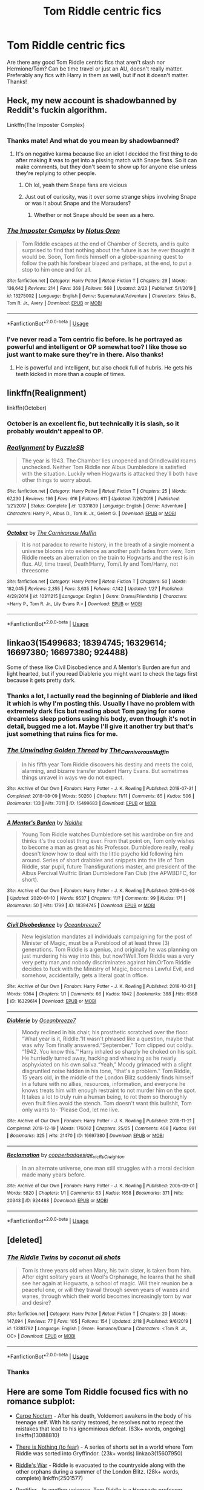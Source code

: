 #+TITLE: Tom Riddle centric fics

* Tom Riddle centric fics
:PROPERTIES:
:Author: iceland1977
:Score: 8
:DateUnix: 1582976730.0
:DateShort: 2020-Feb-29
:FlairText: Request
:END:
Are there any good Tom Riddle centric fics that aren't slash nor Hermione/Tom? Can be time travel or just an AU, doesn't really matter. Preferably any fics with Harry in them as well, but if not it doesn't matter. Thanks!


** Heck, my new account is shadowbanned by Reddit's fuckin algorithm.

Linkffn(The Imposter Complex)
:PROPERTIES:
:Author: Slightly_Too_Heavy
:Score: 7
:DateUnix: 1582979659.0
:DateShort: 2020-Feb-29
:END:

*** Thanks mate! And what do you mean by shadowbanned?
:PROPERTIES:
:Author: iceland1977
:Score: 3
:DateUnix: 1582980836.0
:DateShort: 2020-Feb-29
:END:

**** It's on negative karma because like an idiot I decided the first thing to do after making it was to get into a pissing match with Snape fans. So it can make comments, but they don't seem to show up for anyone else unless they're replying to other people.
:PROPERTIES:
:Author: Slightly_Too_Heavy
:Score: 3
:DateUnix: 1582980961.0
:DateShort: 2020-Feb-29
:END:

***** Oh lol, yeah them Snape fans are vicious
:PROPERTIES:
:Author: iceland1977
:Score: 2
:DateUnix: 1582981511.0
:DateShort: 2020-Feb-29
:END:


***** Just out of curiosity, was it over some strange ships involving Snape or was it about Snape and the Marauders?
:PROPERTIES:
:Score: 1
:DateUnix: 1582983787.0
:DateShort: 2020-Feb-29
:END:

****** Whether or not Snape should be seen as a hero.
:PROPERTIES:
:Author: Slightly_Too_Heavy
:Score: 3
:DateUnix: 1583017630.0
:DateShort: 2020-Mar-01
:END:


*** [[https://www.fanfiction.net/s/13275002/1/][*/The Imposter Complex/*]] by [[https://www.fanfiction.net/u/2129301/Notus-Oren][/Notus Oren/]]

#+begin_quote
  Tom Riddle escapes at the end of Chamber of Secrets, and is quite surprised to find that nothing about the future is as he ever thought it would be. Soon, Tom finds himself on a globe-spanning quest to follow the path his forebear blazed and perhaps, at the end, to put a stop to him once and for all.
#+end_quote

^{/Site/:} ^{fanfiction.net} ^{*|*} ^{/Category/:} ^{Harry} ^{Potter} ^{*|*} ^{/Rated/:} ^{Fiction} ^{T} ^{*|*} ^{/Chapters/:} ^{29} ^{*|*} ^{/Words/:} ^{136,642} ^{*|*} ^{/Reviews/:} ^{214} ^{*|*} ^{/Favs/:} ^{368} ^{*|*} ^{/Follows/:} ^{568} ^{*|*} ^{/Updated/:} ^{2/23} ^{*|*} ^{/Published/:} ^{5/1/2019} ^{*|*} ^{/id/:} ^{13275002} ^{*|*} ^{/Language/:} ^{English} ^{*|*} ^{/Genre/:} ^{Supernatural/Adventure} ^{*|*} ^{/Characters/:} ^{Sirius} ^{B.,} ^{Tom} ^{R.} ^{Jr.,} ^{Avery} ^{*|*} ^{/Download/:} ^{[[http://www.ff2ebook.com/old/ffn-bot/index.php?id=13275002&source=ff&filetype=epub][EPUB]]} ^{or} ^{[[http://www.ff2ebook.com/old/ffn-bot/index.php?id=13275002&source=ff&filetype=mobi][MOBI]]}

--------------

*FanfictionBot*^{2.0.0-beta} | [[https://github.com/tusing/reddit-ffn-bot/wiki/Usage][Usage]]
:PROPERTIES:
:Author: FanfictionBot
:Score: 1
:DateUnix: 1582979679.0
:DateShort: 2020-Feb-29
:END:


*** I've never read a Tom centric fic before. Is he portrayed as powerful and intelligent or OP somewhat too? I like those so just want to make sure they're in there. Also thanks!
:PROPERTIES:
:Author: throwdown60
:Score: 1
:DateUnix: 1582990629.0
:DateShort: 2020-Feb-29
:END:

**** He is powerful and intelligent, but also chock full of hubris. He gets his teeth kicked in more than a couple of times.
:PROPERTIES:
:Author: Slightly_Too_Heavy
:Score: 2
:DateUnix: 1583017729.0
:DateShort: 2020-Mar-01
:END:


** linkffn(Realignment)

linkffn(October)
:PROPERTIES:
:Author: Shadowclonier
:Score: 3
:DateUnix: 1582988686.0
:DateShort: 2020-Feb-29
:END:

*** October is an excellent fic, but technically it is slash, so it probably wouldn't appeal to OP.
:PROPERTIES:
:Author: chiruochiba
:Score: 2
:DateUnix: 1582989973.0
:DateShort: 2020-Feb-29
:END:


*** [[https://www.fanfiction.net/s/12331839/1/][*/Realignment/*]] by [[https://www.fanfiction.net/u/5057319/PuzzleSB][/PuzzleSB/]]

#+begin_quote
  The year is 1943. The Chamber lies unopened and Grindlewald roams unchecked. Neither Tom Riddle nor Albus Dumbledore is satisfied with the situation. Luckily when Hogwarts is attacked they'll both have other things to worry about.
#+end_quote

^{/Site/:} ^{fanfiction.net} ^{*|*} ^{/Category/:} ^{Harry} ^{Potter} ^{*|*} ^{/Rated/:} ^{Fiction} ^{T} ^{*|*} ^{/Chapters/:} ^{25} ^{*|*} ^{/Words/:} ^{67,230} ^{*|*} ^{/Reviews/:} ^{196} ^{*|*} ^{/Favs/:} ^{616} ^{*|*} ^{/Follows/:} ^{611} ^{*|*} ^{/Updated/:} ^{7/26/2018} ^{*|*} ^{/Published/:} ^{1/21/2017} ^{*|*} ^{/Status/:} ^{Complete} ^{*|*} ^{/id/:} ^{12331839} ^{*|*} ^{/Language/:} ^{English} ^{*|*} ^{/Genre/:} ^{Adventure} ^{*|*} ^{/Characters/:} ^{Harry} ^{P.,} ^{Albus} ^{D.,} ^{Tom} ^{R.} ^{Jr.,} ^{Gellert} ^{G.} ^{*|*} ^{/Download/:} ^{[[http://www.ff2ebook.com/old/ffn-bot/index.php?id=12331839&source=ff&filetype=epub][EPUB]]} ^{or} ^{[[http://www.ff2ebook.com/old/ffn-bot/index.php?id=12331839&source=ff&filetype=mobi][MOBI]]}

--------------

[[https://www.fanfiction.net/s/10311215/1/][*/October/*]] by [[https://www.fanfiction.net/u/1318815/The-Carnivorous-Muffin][/The Carnivorous Muffin/]]

#+begin_quote
  It is not paradox to rewrite history, in the breath of a single moment a universe blooms into existence as another path fades from view, Tom Riddle meets an aberration on the train to Hogwarts and the rest is in flux. AU, time travel, Death!Harry, Tom/Lily and Tom/Harry, not threesome
#+end_quote

^{/Site/:} ^{fanfiction.net} ^{*|*} ^{/Category/:} ^{Harry} ^{Potter} ^{*|*} ^{/Rated/:} ^{Fiction} ^{T} ^{*|*} ^{/Chapters/:} ^{50} ^{*|*} ^{/Words/:} ^{182,045} ^{*|*} ^{/Reviews/:} ^{2,355} ^{*|*} ^{/Favs/:} ^{3,635} ^{*|*} ^{/Follows/:} ^{4,142} ^{*|*} ^{/Updated/:} ^{1/27} ^{*|*} ^{/Published/:} ^{4/29/2014} ^{*|*} ^{/id/:} ^{10311215} ^{*|*} ^{/Language/:} ^{English} ^{*|*} ^{/Genre/:} ^{Drama/Friendship} ^{*|*} ^{/Characters/:} ^{<Harry} ^{P.,} ^{Tom} ^{R.} ^{Jr.,} ^{Lily} ^{Evans} ^{P.>} ^{*|*} ^{/Download/:} ^{[[http://www.ff2ebook.com/old/ffn-bot/index.php?id=10311215&source=ff&filetype=epub][EPUB]]} ^{or} ^{[[http://www.ff2ebook.com/old/ffn-bot/index.php?id=10311215&source=ff&filetype=mobi][MOBI]]}

--------------

*FanfictionBot*^{2.0.0-beta} | [[https://github.com/tusing/reddit-ffn-bot/wiki/Usage][Usage]]
:PROPERTIES:
:Author: FanfictionBot
:Score: 1
:DateUnix: 1582988719.0
:DateShort: 2020-Feb-29
:END:


** linkao3(15499683; 18394745; 16329614; 16697380; 16697380; 924488)

Some of these like Civil Disobedience and A Mentor's Burden are fun and light hearted, but if you read Diablerie you might want to check the tags first because it gets pretty dark.
:PROPERTIES:
:Author: AgathaJames
:Score: 5
:DateUnix: 1582994425.0
:DateShort: 2020-Feb-29
:END:

*** Thanks a lot, I actually read the beginning of Diablerie and liked it which is why I'm posting this. Usually I have no problem with extremely dark fics but reading about Tom paying for some dreamless sleep potions using his body, even though it's not in detail, bugged me a lot. Maybe I'll give it another try but that's just something that ruins fics for me.
:PROPERTIES:
:Author: iceland1977
:Score: 2
:DateUnix: 1583003311.0
:DateShort: 2020-Feb-29
:END:


*** [[https://archiveofourown.org/works/15499683][*/The Unwinding Golden Thread/*]] by [[https://www.archiveofourown.org/users/The_Carnivorous_Muffin/pseuds/The_Carnivorous_Muffin][/The_Carnivorous_Muffin/]]

#+begin_quote
  In his fifth year Tom Riddle discovers his destiny and meets the cold, alarming, and bizarre transfer student Harry Evans. But sometimes things unravel in ways we do not expect.
#+end_quote

^{/Site/:} ^{Archive} ^{of} ^{Our} ^{Own} ^{*|*} ^{/Fandom/:} ^{Harry} ^{Potter} ^{-} ^{J.} ^{K.} ^{Rowling} ^{*|*} ^{/Published/:} ^{2018-07-31} ^{*|*} ^{/Completed/:} ^{2018-08-09} ^{*|*} ^{/Words/:} ^{50260} ^{*|*} ^{/Chapters/:} ^{11/11} ^{*|*} ^{/Comments/:} ^{85} ^{*|*} ^{/Kudos/:} ^{506} ^{*|*} ^{/Bookmarks/:} ^{133} ^{*|*} ^{/Hits/:} ^{7011} ^{*|*} ^{/ID/:} ^{15499683} ^{*|*} ^{/Download/:} ^{[[https://archiveofourown.org/downloads/15499683/The%20Unwinding%20Golden.epub?updated_at=1572034569][EPUB]]} ^{or} ^{[[https://archiveofourown.org/downloads/15499683/The%20Unwinding%20Golden.mobi?updated_at=1572034569][MOBI]]}

--------------

[[https://archiveofourown.org/works/18394745][*/A Mentor's Burden/*]] by [[https://www.archiveofourown.org/users/Naidhe/pseuds/Naidhe][/Naidhe/]]

#+begin_quote
  Young Tom Riddle watches Dumbledore set his wardrobe on fire and thinks it's the coolest thing ever. From that point on, Tom only wishes to become a man as great as his Professor. Dumbledore really, really doesn't know how to deal with the little psycho kid following him around. Series of short drabbles and snippets into the life of Tom Riddle, star pupil, future Transfigurations master, and president of the Albus Percival Wulfric Brian Dumbledore Fan Club (the APWBDFC, for short).
#+end_quote

^{/Site/:} ^{Archive} ^{of} ^{Our} ^{Own} ^{*|*} ^{/Fandom/:} ^{Harry} ^{Potter} ^{-} ^{J.} ^{K.} ^{Rowling} ^{*|*} ^{/Published/:} ^{2019-04-08} ^{*|*} ^{/Updated/:} ^{2020-01-10} ^{*|*} ^{/Words/:} ^{9537} ^{*|*} ^{/Chapters/:} ^{11/?} ^{*|*} ^{/Comments/:} ^{99} ^{*|*} ^{/Kudos/:} ^{171} ^{*|*} ^{/Bookmarks/:} ^{50} ^{*|*} ^{/Hits/:} ^{1799} ^{*|*} ^{/ID/:} ^{18394745} ^{*|*} ^{/Download/:} ^{[[https://archiveofourown.org/downloads/18394745/A%20Mentors%20Burden.epub?updated_at=1578662782][EPUB]]} ^{or} ^{[[https://archiveofourown.org/downloads/18394745/A%20Mentors%20Burden.mobi?updated_at=1578662782][MOBI]]}

--------------

[[https://archiveofourown.org/works/16329614][*/Civil Disobedience/*]] by [[https://www.archiveofourown.org/users/Oceanbreeze7/pseuds/Oceanbreeze7][/Oceanbreeze7/]]

#+begin_quote
  New legislation mandates all individuals campaigning for the post of Minister of Magic, must be a Pureblood of at least three (3) generations. Tom Riddle is a genius, and originally he was planning on just murdering his way into this, but now?Well.Tom Riddle was a very very petty man,and nobody discriminates against him.OrTom Riddle decides to fuck with the Ministry of Magic, becomes Lawful Evil, and somehow, accidentally, gets a literal goat in office.
#+end_quote

^{/Site/:} ^{Archive} ^{of} ^{Our} ^{Own} ^{*|*} ^{/Fandom/:} ^{Harry} ^{Potter} ^{-} ^{J.} ^{K.} ^{Rowling} ^{*|*} ^{/Published/:} ^{2018-10-21} ^{*|*} ^{/Words/:} ^{9364} ^{*|*} ^{/Chapters/:} ^{1/1} ^{*|*} ^{/Comments/:} ^{66} ^{*|*} ^{/Kudos/:} ^{1042} ^{*|*} ^{/Bookmarks/:} ^{388} ^{*|*} ^{/Hits/:} ^{6568} ^{*|*} ^{/ID/:} ^{16329614} ^{*|*} ^{/Download/:} ^{[[https://archiveofourown.org/downloads/16329614/Civil%20Disobedience.epub?updated_at=1555337821][EPUB]]} ^{or} ^{[[https://archiveofourown.org/downloads/16329614/Civil%20Disobedience.mobi?updated_at=1555337821][MOBI]]}

--------------

[[https://archiveofourown.org/works/16697380][*/Diablerie/*]] by [[https://www.archiveofourown.org/users/Oceanbreeze7/pseuds/Oceanbreeze7][/Oceanbreeze7/]]

#+begin_quote
  Moody reclined in his chair, his prosthetic scratched over the floor. “What year is it, Riddle.”It wasn't phrased like a question, maybe that was why Tom finally answered.“September.” Tom clipped out coldly. “1942. You know this.”'Harry inhaled so sharply he choked on his spit. He hurriedly turned away, hacking and wheezing as he nearly asphyxiated on his own saliva.“Yeah,” Moody grimaced with a slight disgruntled noise hidden in his tone, “that's a problem.” Tom Riddle, 15 years old, in the middle of the London Blitz suddenly finds himself in a future with no allies, resources, information, and everyone he knows treats him with enough restraint to not murder him on the spot. It takes a lot to truly ruin a human being, to rot them so thoroughly even fruit flies avoid the stench. Tom doesn't want this bullshit, Tom only wants to- 'Please God, let me live.
#+end_quote

^{/Site/:} ^{Archive} ^{of} ^{Our} ^{Own} ^{*|*} ^{/Fandom/:} ^{Harry} ^{Potter} ^{-} ^{J.} ^{K.} ^{Rowling} ^{*|*} ^{/Published/:} ^{2018-11-21} ^{*|*} ^{/Completed/:} ^{2019-12-19} ^{*|*} ^{/Words/:} ^{176062} ^{*|*} ^{/Chapters/:} ^{25/25} ^{*|*} ^{/Comments/:} ^{408} ^{*|*} ^{/Kudos/:} ^{991} ^{*|*} ^{/Bookmarks/:} ^{325} ^{*|*} ^{/Hits/:} ^{21470} ^{*|*} ^{/ID/:} ^{16697380} ^{*|*} ^{/Download/:} ^{[[https://archiveofourown.org/downloads/16697380/Diablerie.epub?updated_at=1576809387][EPUB]]} ^{or} ^{[[https://archiveofourown.org/downloads/16697380/Diablerie.mobi?updated_at=1576809387][MOBI]]}

--------------

[[https://archiveofourown.org/works/924488][*/Reclamation/*]] by [[https://www.archiveofourown.org/users/copperbadge/pseuds/copperbadge/users/sige_vic/pseuds/sige_vic/users/RsCreighton/pseuds/RsCreighton][/copperbadgesige_vicRsCreighton/]]

#+begin_quote
  In an alternate universe, one man still struggles with a moral decision made many years before.
#+end_quote

^{/Site/:} ^{Archive} ^{of} ^{Our} ^{Own} ^{*|*} ^{/Fandom/:} ^{Harry} ^{Potter} ^{-} ^{J.} ^{K.} ^{Rowling} ^{*|*} ^{/Published/:} ^{2005-09-01} ^{*|*} ^{/Words/:} ^{5820} ^{*|*} ^{/Chapters/:} ^{1/1} ^{*|*} ^{/Comments/:} ^{63} ^{*|*} ^{/Kudos/:} ^{1658} ^{*|*} ^{/Bookmarks/:} ^{371} ^{*|*} ^{/Hits/:} ^{20343} ^{*|*} ^{/ID/:} ^{924488} ^{*|*} ^{/Download/:} ^{[[https://archiveofourown.org/downloads/924488/Reclamation.epub?updated_at=1387577229][EPUB]]} ^{or} ^{[[https://archiveofourown.org/downloads/924488/Reclamation.mobi?updated_at=1387577229][MOBI]]}

--------------

*FanfictionBot*^{2.0.0-beta} | [[https://github.com/tusing/reddit-ffn-bot/wiki/Usage][Usage]]
:PROPERTIES:
:Author: FanfictionBot
:Score: 1
:DateUnix: 1582994436.0
:DateShort: 2020-Feb-29
:END:


** [deleted]
:PROPERTIES:
:Score: 3
:DateUnix: 1582984494.0
:DateShort: 2020-Feb-29
:END:

*** [[https://www.fanfiction.net/s/13381792/1/][*/The Riddle Twins/*]] by [[https://www.fanfiction.net/u/12447326/coconut-oil-shots][/coconut oil shots/]]

#+begin_quote
  Tom is three years old when Mary, his twin sister, is taken from him. After eight solitary years at Wool's Orphanage, he learns that he shall see her again at Hogwarts, a school of magic. Will their reunion be a peaceful one, or will they travail through seven years of waxes and wanes, through which their world becomes increasingly torn by war and desire?
#+end_quote

^{/Site/:} ^{fanfiction.net} ^{*|*} ^{/Category/:} ^{Harry} ^{Potter} ^{*|*} ^{/Rated/:} ^{Fiction} ^{T} ^{*|*} ^{/Chapters/:} ^{20} ^{*|*} ^{/Words/:} ^{147,094} ^{*|*} ^{/Reviews/:} ^{77} ^{*|*} ^{/Favs/:} ^{105} ^{*|*} ^{/Follows/:} ^{154} ^{*|*} ^{/Updated/:} ^{2/18} ^{*|*} ^{/Published/:} ^{9/6/2019} ^{*|*} ^{/id/:} ^{13381792} ^{*|*} ^{/Language/:} ^{English} ^{*|*} ^{/Genre/:} ^{Romance/Drama} ^{*|*} ^{/Characters/:} ^{<Tom} ^{R.} ^{Jr.,} ^{OC>} ^{*|*} ^{/Download/:} ^{[[http://www.ff2ebook.com/old/ffn-bot/index.php?id=13381792&source=ff&filetype=epub][EPUB]]} ^{or} ^{[[http://www.ff2ebook.com/old/ffn-bot/index.php?id=13381792&source=ff&filetype=mobi][MOBI]]}

--------------

*FanfictionBot*^{2.0.0-beta} | [[https://github.com/tusing/reddit-ffn-bot/wiki/Usage][Usage]]
:PROPERTIES:
:Author: FanfictionBot
:Score: 2
:DateUnix: 1582984509.0
:DateShort: 2020-Feb-29
:END:


*** Thanks
:PROPERTIES:
:Author: iceland1977
:Score: 1
:DateUnix: 1582985222.0
:DateShort: 2020-Feb-29
:END:


** Here are some Tom Riddle focused fics with no romance subplot:

- [[https://www.fanfiction.net/s/13088810/1/Carpe-Noctem][Carpe Noctem]] - After his death, Voldemort awakens in the body of his teenage self. With his sanity restored, he resolves not to repeat the mistakes that lead to his ignominious defeat. (83k+ words, ongoing) linkffn(13088810)

- [[https://archiveofourown.org/series/1087368][There is Nothing (to fear)]] - A series of shorts set in a world where Tom Riddle was sorted into Gryffindor. (23k+ words) linkao3(15607950)

- [[https://www.fanfiction.net/s/2501577/1/Riddle-s-War][Riddle's War]] - Riddle is evacuated to the countryside along with the other orphans during a summer of the London Blitz. (28k+ words, complete) linkffn(2501577)

- [[https://www.fanfiction.net/s/2595818/1/Rectifier][Rectifier]] - In another universe, Tom Riddle is a Hogwarts professor experimenting with travel between parallel realities. His experiment lands him in the canon universe. (76k+ words, abandoned) linkffn(2595818)

Here are a few non-slash rarepair fics focused on Tom Riddle:

- [[https://archiveofourown.org/works/19949440/][Unfogging the Future]] - During the Battle of Hogwarts a magical accident sends Lavender back in time to 1947. (14k+ words, complete) linkao3(19949440)

- [[https://www.fanfiction.net/s/13093574/1/The-Naga-s-Bride][The Naga's Bride]] - While consulting for Bill Weasley on the contents of a long-sealed Gringots vault, a magical necklace sends Unspeakable Padma Patil back in time to 1942. (36k+ words, in progress) linkffn(13093574)

- [[https://archiveofourown.org/works/9559742/][Recipe for Disaster]] - In 1947 Dumbledore is assassinated by lingering Grindelwald loyalists, leaving the way open for Tom Riddle to teach in Hogwarts fresh after graduation. Meanwhile, the sister of Dumbledore's assassin copes with grief over her brother's death and the infamy that has been thrust upon her family. (114k+ words, complete) linkao3(9559742)

And here are some focused on Harry and Tom interacting:

- [[https://archiveofourown.org/works/15675297/][Do Androids Dream of Electric Sheep]] - Tom Riddle's Diary is found by eight year old Harry Potter. (78k+ words, first year's plot arc is complete, but abandoned after that) linkao3(15675297)

- [[https://archiveofourown.org/works/15676317/][When Harry Met Tom]] - The battle in the Department of Ministries sends fem!Harry back in time to 1942. (105k+ words, frequently updated) linkao3(15676317)

- [[https://www.fanfiction.net/s/4343191/1/Warrior-s-Heir][Warrior's Heir]] - A portal sends Harry to an alternate universe in which Tom Riddle is the 'boy who lived'. (164k+ words, abandoned) linkffn(4343191)

ffnbot!slim
:PROPERTIES:
:Author: chiruochiba
:Score: 3
:DateUnix: 1582993246.0
:DateShort: 2020-Feb-29
:END:

*** Wow, thanks a lot! They all seem great. Rectifier sounds really interesting, a shame that it's abandoned. Of course I'll read it anyway
:PROPERTIES:
:Author: iceland1977
:Score: 2
:DateUnix: 1583003157.0
:DateShort: 2020-Feb-29
:END:


*** [[https://archiveofourown.org/works/15607950][*/Men Who Are Resolved/*]] by [[https://www.archiveofourown.org/users/Callmesalticidae/pseuds/Callmesalticidae][/Callmesalticidae/]] (2273 words; /Download/: [[https://archiveofourown.org/downloads/15607950/Men%20Who%20Are%20Resolved.epub?updated_at=1533684546][EPUB]] or [[https://archiveofourown.org/downloads/15607950/Men%20Who%20Are%20Resolved.mobi?updated_at=1533684546][MOBI]])

#+begin_quote
  Albus Dumbledore must solve a persistent problem involving one of his third-year students. There is nothing to fear.
#+end_quote

[[https://archiveofourown.org/works/19949440][*/Unfogging the Future/*]] by [[https://www.archiveofourown.org/users/Naidhe/pseuds/Naidhe][/Naidhe/]] (14110 words; /Download/: [[https://archiveofourown.org/downloads/19949440/Unfogging%20the%20Future.epub?updated_at=1580561862][EPUB]] or [[https://archiveofourown.org/downloads/19949440/Unfogging%20the%20Future.mobi?updated_at=1580561862][MOBI]])

#+begin_quote
  Lavender takes one step forward and -- just like the snap of a finger, the blink of an eye, the drop of a pebble -- Hogwarts is left behind. There's no jump, no flashes of light, no whirlwinds of disconnected images. Just one little step; behind stood her war and in front stands 1947. "Huh," she says to herself, "didn't see this in the tea leaves."
#+end_quote

[[https://archiveofourown.org/works/9559742][*/Recipe for Disaster/*]] by [[https://www.archiveofourown.org/users/Atypical16/pseuds/Atypical16][/Atypical16/]] (114124 words; /Download/: [[https://archiveofourown.org/downloads/9559742/Recipe%20for%20Disaster.epub?updated_at=1563888841][EPUB]] or [[https://archiveofourown.org/downloads/9559742/Recipe%20for%20Disaster.mobi?updated_at=1563888841][MOBI]])

#+begin_quote
  Welcome to 1947: Gellert Grindelwald has been defeated, Albus Dumbledore is dead, and Tom Riddle is hired for the Defense Against the Dark Arts post at Hogwarts. It all goes downhill from there.
#+end_quote

[[https://archiveofourown.org/works/15675297][*/Do Androids Dream of Electric Sheep?/*]] by [[https://www.archiveofourown.org/users/The_Carnivorous_Muffin/pseuds/The_Carnivorous_Muffin][/The_Carnivorous_Muffin/]] (78361 words; /Download/: [[https://archiveofourown.org/downloads/15675297/Do%20Androids%20Dream%20of.epub?updated_at=1534804709][EPUB]] or [[https://archiveofourown.org/downloads/15675297/Do%20Androids%20Dream%20of.mobi?updated_at=1534804709][MOBI]])

#+begin_quote
  Having spent over fifty years as a notebook the fragment of soul who still refers to himself as Tom Riddle regains influence over the mortal plane and finds reality to be an ephemeral thing while Harry Potter, a young boy of eight, discovers that things both are and are not what they seem.
#+end_quote

[[https://archiveofourown.org/works/15676317][*/When Harry Met Tom/*]] by [[https://www.archiveofourown.org/users/The_Carnivorous_Muffin/pseuds/The_Carnivorous_Muffin][/The_Carnivorous_Muffin/]] (105010 words; /Download/: [[https://archiveofourown.org/downloads/15676317/When%20Harry%20Met%20Tom.epub?updated_at=1576118639][EPUB]] or [[https://archiveofourown.org/downloads/15676317/When%20Harry%20Met%20Tom.mobi?updated_at=1576118639][MOBI]])

#+begin_quote
  When the battle in the department of mysteries heads south, Harry finds herself flung backwards in time to 1942, where Tom Riddle is a prefect in his fifth year. Armed with this knowledge, but little else, Harry desperately tries to find a way home and for once in her life not screw it up. Tom, for his own part, wonders when Harry Evans will head back to the mothership.
#+end_quote

[[https://www.fanfiction.net/s/13088810/1/][*/Carpe Noctem/*]] by [[https://www.fanfiction.net/u/4027776/LeEspionage][/LeEspionage/]] (83,511 words; /Download/: [[http://www.ff2ebook.com/old/ffn-bot/index.php?id=13088810&source=ff&filetype=epub][EPUB]] or [[http://www.ff2ebook.com/old/ffn-bot/index.php?id=13088810&source=ff&filetype=mobi][MOBI]])

#+begin_quote
  When Voldemort died at the Battle of Hogwarts, nothing had prepared him to reawaken as Tom Riddle circa 1943, rid of his madness but left with a gnawing sense of defeat. Things may have gone wrong the first time around, but Tom vowed not to let the course of history run unchanged. He could do better, and this time... no one would stop him.
#+end_quote

[[https://www.fanfiction.net/s/2501577/1/][*/Riddle's War/*]] by [[https://www.fanfiction.net/u/845958/trickyink][/trickyink/]] (28,475 words, complete; /Download/: [[http://www.ff2ebook.com/old/ffn-bot/index.php?id=2501577&source=ff&filetype=epub][EPUB]] or [[http://www.ff2ebook.com/old/ffn-bot/index.php?id=2501577&source=ff&filetype=mobi][MOBI]])

#+begin_quote
  It's a pretty safe bet this isn't the war you're thinking of. It's 1943, and Tom Riddle has found himself completely caught up in it. Like hundred of children he's being evacuated, and dear God he's not happy. Basically, a character development that took
#+end_quote

[[https://www.fanfiction.net/s/2595818/1/][*/Rectifier/*]] by [[https://www.fanfiction.net/u/505933/Niger-Aquila][/Niger Aquila/]] (76,878 words; /Download/: [[http://www.ff2ebook.com/old/ffn-bot/index.php?id=2595818&source=ff&filetype=epub][EPUB]] or [[http://www.ff2ebook.com/old/ffn-bot/index.php?id=2595818&source=ff&filetype=mobi][MOBI]])

#+begin_quote
  In one world, the war against Lord Voldemort is raging. In another, a Hogwarts professor named Tom Riddle decides to put his theory on alternate worlds to test and embarks on a trip that quickly turns into a disaster. AU sixth year. DH compliant.
#+end_quote

[[https://www.fanfiction.net/s/13093574/1/][*/The Naga's Bride/*]] by [[https://www.fanfiction.net/u/1885557/the-aspiring-cynic][/the aspiring cynic/]] (36,436 words; /Download/: [[http://www.ff2ebook.com/old/ffn-bot/index.php?id=13093574&source=ff&filetype=epub][EPUB]] or [[http://www.ff2ebook.com/old/ffn-bot/index.php?id=13093574&source=ff&filetype=mobi][MOBI]])

#+begin_quote
  It is said that a child born under the influence of a love potion will never know love. The gods, in a single act of mercy, bestow upon this child a gift. / Tom Riddle is convinced that this summer would be just as dreadful as the rest until he finds a witch in his bed, bleeding and speaking Parseltongue. / Soul bonds. Time travel. Prophecies. AU.
#+end_quote

[[https://www.fanfiction.net/s/4343191/1/][*/Warrior's Heir/*]] by [[https://www.fanfiction.net/u/1408143/Osireia][/Osireia/]] (164,771 words; /Download/: [[http://www.ff2ebook.com/old/ffn-bot/index.php?id=4343191&source=ff&filetype=epub][EPUB]] or [[http://www.ff2ebook.com/old/ffn-bot/index.php?id=4343191&source=ff&filetype=mobi][MOBI]])

#+begin_quote
  DEAD. Harry is thrown into a world where purebloods are condemned, Tom Riddle is the Boy Who Lived, and the Dark Lord is someone he'd never suspect. Will his emerging abilities be enough? Should he support Riddle - or the Dark Lord? No slash.
#+end_quote

--------------

/slim!FanfictionBot/^{2.0.0-beta}
:PROPERTIES:
:Author: FanfictionBot
:Score: 1
:DateUnix: 1582993952.0
:DateShort: 2020-Feb-29
:END:


** Is self-promotion allowed?

Linkffn(The Imposter Complex)
:PROPERTIES:
:Author: Notus_Oren
:Score: 2
:DateUnix: 1582979156.0
:DateShort: 2020-Feb-29
:END:

*** Thanks, are you the guy with the shadowbanned account? Since the fic was already recommended and the notification kind of bugged out for me and just showed up again.
:PROPERTIES:
:Author: iceland1977
:Score: 1
:DateUnix: 1583089055.0
:DateShort: 2020-Mar-01
:END:

**** Yee
:PROPERTIES:
:Author: Notus_Oren
:Score: 1
:DateUnix: 1583146630.0
:DateShort: 2020-Mar-02
:END:
